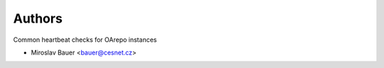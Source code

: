 ..
    Copyright (C) 2020 CESNET.

    oarepo-heartbeat-common is free software; you can redistribute it
    and/or modify it under the terms of the MIT License; see LICENSE file for
    more details.

Authors
=======

Common heartbeat checks for OArepo instances

- Miroslav Bauer <bauer@cesnet.cz>
